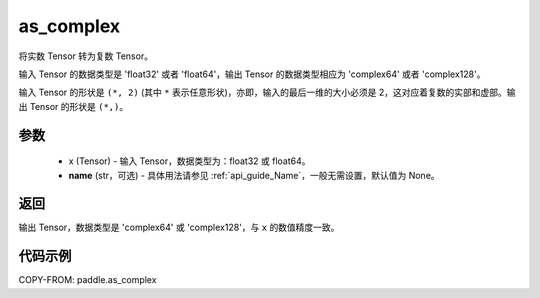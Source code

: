 .. _cn_api_paddle_as_complex:

as_complex
-------------------------------

.. py:function:: paddle.as_complex(x, name=None)


将实数 Tensor 转为复数 Tensor。

输入 Tensor 的数据类型是 'float32' 或者 'float64'，输出 Tensor 的数据类型相应为 'complex64' 或者 'complex128'。

输入 Tensor 的形状是 ``(*, 2)`` (其中 ``*`` 表示任意形状)，亦即，输入的最后一维的大小必须是 2，这对应着复数的实部和虚部。输出 Tensor 的形状是 ``(*,)``。

参数
:::::::::
    - x (Tensor) - 输入 Tensor，数据类型为：float32 或 float64。
    - **name** (str，可选) - 具体用法请参见 :ref:`api_guide_Name`，一般无需设置，默认值为 None。

返回
:::::::::
输出 Tensor，数据类型是 'complex64' 或 'complex128'，与 ``x`` 的数值精度一致。

代码示例
:::::::::

COPY-FROM: paddle.as_complex